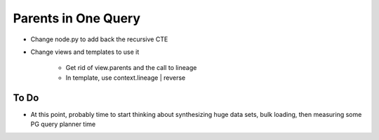 ====================
Parents in One Query
====================

- Change node.py to add back the recursive CTE

- Change views and templates to use it

    - Get rid of view.parents and the call to lineage

    - In template, use context.lineage | reverse

To Do
=====

- At this point, probably time to start thinking about synthesizing
  huge data sets, bulk loading, then measuring some PG query planner
  time